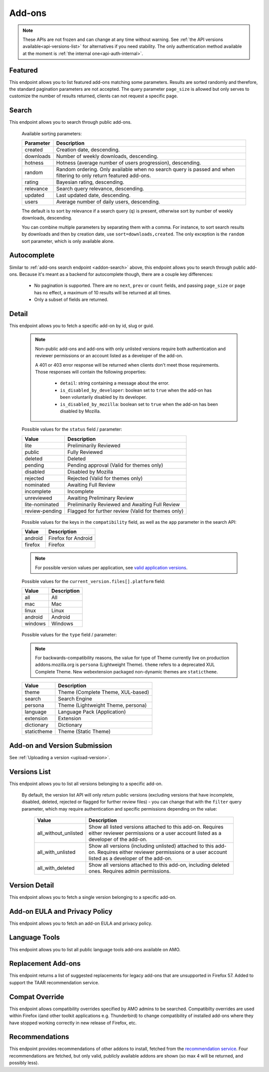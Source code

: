 =======
Add-ons
=======

.. note::

    These APIs are not frozen and can change at any time without warning.
    See :ref:`the API versions available<api-versions-list>` for alternatives
    if you need stability.
    The only authentication method available at
    the moment is :ref:`the internal one<api-auth-internal>`.

--------
Featured
--------

.. _addon-featured:

This endpoint allows you to list featured add-ons matching some parameters.
Results are sorted randomly and therefore, the standard pagination parameters
are not accepted. The query parameter ``page_size`` is allowed but only serves
to customize the number of results returned, clients can not request a specific
page.

.. http:get:: /api/v4/addons/featured/

    :query string app: **Required**. Filter by :ref:`add-on application <addon-detail-application>` availability.
    :query string category: Filter by :ref:`category slug <category-list>`. ``app`` and ``type`` parameters need to be set, otherwise this parameter is ignored.
    :query string lang: Request add-ons featured for this specific language to be returned alongside add-ons featured globally. Also activate translations for that query. (See :ref:`translated fields <api-overview-translations>`)
    :query string type: Filter by :ref:`add-on type <addon-detail-type>`.
    :query int page_size: Maximum number of results to return. Defaults to 25.
    :>json array results: An array of :ref:`add-ons <addon-detail-object>`.

------
Search
------

.. _addon-search:

This endpoint allows you to search through public add-ons.

.. http:get:: /api/v4/addons/search/

    :query string q: The search query. The maximum length allowed is 100 characters.
    :query string app: Filter by :ref:`add-on application <addon-detail-application>` availability.
    :query string appversion: Filter by application version compatibility. Pass the full version as a string, e.g. ``46.0``. Only valid when the ``app`` parameter is also present.
    :query string author: Filter by exact (listed) author username or user id. Multiple author usernames or ids can be specified, separated by comma(s), in which case add-ons with at least one matching author are returned.
    :query string category: Filter by :ref:`category slug <category-list>`. ``app`` and ``type`` parameters need to be set, otherwise this parameter is ignored.
    :query string color: (Experimental) Filter by color in RGB hex format, trying to find themes that approximately match the specified color. Only works for static themes.
    :query string exclude_addons: Exclude add-ons by ``slug`` or ``id``. Multiple add-ons can be specified, separated by comma(s).
    :query boolean featured: Filter to only featured add-ons.  Only ``featured=true`` is supported.
        If ``app`` is provided as a parameter then only featured collections targeted to that application are taken into account.
        If ``lang`` is provided then only featured collections targeted to that language, (and collections for all languages), are taken into account. Both ``app`` and ``lang`` can be provided to filter to addons that are featured in collections that application and for that language, (and for all languages).
    :query string guid: Filter by exact add-on guid. Multiple guids can be specified, separated by comma(s), in which case any add-ons matching any of the guids will be returned.  As guids are unique there should be at most one add-on result per guid specified. For usage with Firefox, instead of separating multiple guids by comma(s), a single guid can be passed in base64url format, prefixed by the ``rta:`` string.
    :query string lang: Activate translations in the specific language for that query. (See :ref:`translated fields <api-overview-translations>`)
    :query int page: 1-based page number. Defaults to 1.
    :query int page_size: Maximum number of results to return for the requested page. Defaults to 25.
    :query string platform: Filter by :ref:`add-on platform <addon-detail-platform>` availability.
    :query boolean recommended: Filter to only add-ons recommended by Mozilla.  Only ``recommended=true`` is supported.
    :query string tag: Filter by exact tag name. Multiple tag names can be specified, separated by comma(s), in which case add-ons containing *all* specified tags are returned.
    :query string type: Filter by :ref:`add-on type <addon-detail-type>`.
    :query string sort: The sort parameter. The available parameters are documented in the :ref:`table below <addon-search-sort>`.
    :>json int count: The number of results for this query.
    :>json string next: The URL of the next page of results.
    :>json string previous: The URL of the previous page of results.
    :>json array results: An array of :ref:`add-ons <addon-detail-object>`. As described below, the following fields are omitted for performance reasons: ``release_notes`` and ``license`` fields on ``current_version`` as well as ``picture_url`` from ``authors``. The special ``_score`` property is added to each add-on object, it contains a float value representing the relevancy of each add-on for the given query.

.. _addon-search-sort:

    Available sorting parameters:

    ==============  ==========================================================
         Parameter  Description
    ==============  ==========================================================
           created  Creation date, descending.
         downloads  Number of weekly downloads, descending.
           hotness  Hotness (average number of users progression), descending.
            random  Random ordering. Only available when no search query is
                    passed and when filtering to only return featured add-ons.
            rating  Bayesian rating, descending.
         relevance  Search query relevance, descending.
           updated  Last updated date, descending.
             users  Average number of daily users, descending.
    ==============  ==========================================================

    The default is to sort by relevance if a search query (``q``) is present,
    otherwise sort by number of weekly downloads, descending.

    You can combine multiple parameters by separating them with a comma.
    For instance, to sort search results by downloads and then by creation
    date, use ``sort=downloads,created``. The only exception is the ``random``
    sort parameter, which is only available alone.


------------
Autocomplete
------------

.. _addon-autocomplete:

Similar to :ref:`add-ons search endpoint <addon-search>` above, this endpoint
allows you to search through public add-ons. Because it's meant as a backend
for autocomplete though, there are a couple key differences:

  - No pagination is supported. There are no ``next``, ``prev`` or ``count``
    fields, and passing ``page_size`` or ``page`` has no effect, a maximum of 10
    results will be returned at all times.
  - Only a subset of fields are returned.

.. http:get:: /api/v4/addons/autocomplete/

    :query string q: The search query.
    :query string app: Filter by :ref:`add-on application <addon-detail-application>` availability.
    :query string appversion: Filter by application version compatibility. Pass the full version as a string, e.g. ``46.0``. Only valid when the ``app`` parameter is also present.
    :query string author: Filter by exact (listed) author username. Multiple author names can be specified, separated by comma(s), in which case add-ons with at least one matching author are returned.
    :query string category: Filter by :ref:`category slug <category-list>`. ``app`` and ``type`` parameters need to be set, otherwise this parameter is ignored.
    :query string lang: Activate translations in the specific language for that query. (See :ref:`translated fields <api-overview-translations>`)
    :query string platform: Filter by :ref:`add-on platform <addon-detail-platform>` availability.
    :query string tag: Filter by exact tag name. Multiple tag names can be specified, separated by comma(s).
    :query string type: Filter by :ref:`add-on type <addon-detail-type>`.
    :query string sort: The sort parameter. The available parameters are documented in the :ref:`table below <addon-search-sort>`.
    :>json array results: An array of :ref:`add-ons <addon-detail-object>`. Only the ``id``, ``icon_url``, ``name``, ``type`` and ``url`` fields are supported though.


------
Detail
------

.. _addon-detail:

This endpoint allows you to fetch a specific add-on by id, slug or guid.

    .. note::
        Non-public add-ons and add-ons with only unlisted versions require both
        authentication and reviewer permissions or an account listed as a
        developer of the add-on.

        A 401 or 403 error response will be returned when clients don't meet
        those requirements. Those responses will contain the following
        properties:

            * ``detail``: string containing a message about the error.
            * ``is_disabled_by_developer``: boolean set to ``true`` when the add-on has been voluntarily disabled by its developer.
            * ``is_disabled_by_mozilla``: boolean set to ``true`` when the add-on has been disabled by Mozilla.

.. http:get:: /api/v4/addons/addon/(int:id|string:slug|string:guid)/

    .. _addon-detail-object:

    :query string app: Used in conjunction with ``appversion`` below to alter ``current_version`` behaviour. Need to be a valid :ref:`add-on application <addon-detail-application>`.
    :query string appversion: Make ``current_version`` return the latest public version of the add-on compatible with the given application version, if possible, otherwise fall back on the generic implementation. Pass the full version as a string, e.g. ``46.0``. Only valid when the ``app`` parameter is also present. Currently only compatible with language packs through the add-on detail API, ignored for other types of add-ons and APIs.
    :query string lang: Activate translations in the specific language for that query. (See :ref:`Translated Fields <api-overview-translations>`)
    :query string wrap_outgoing_links: If this parameter is present, wrap outgoing links through ``outgoing.prod.mozaws.net`` (See :ref:`Outgoing Links <api-overview-outgoing>`)
    :>json int id: The add-on id on AMO.
    :>json array authors: Array holding information about the authors for the add-on.
    :>json int authors[].id: The id for an author.
    :>json string authors[].name: The name for an author.
    :>json string authors[].url: The link to the profile page for an author.
    :>json string authors[].username: The username for an author.
    :>json string authors[].picture_url: URL to a photo of the user, or `/static/img/anon_user.png` if not set. For performance reasons this field is omitted from the search endpoint.
    :>json int average_daily_users: The average number of users for the add-on (updated daily).
    :>json object categories: Object holding the categories the add-on belongs to.
    :>json array categories[app_name]: Array holding the :ref:`category slugs <category-list>` the add-on belongs to for a given :ref:`add-on application <addon-detail-application>`. (Combine with the add-on ``type`` to determine the name of the category).
    :>json string contributions_url: URL to the (external) webpage where the addon's authors collect monetary contributions, if set. Can be an empty value.
    :>json string created: The date the add-on was created.
    :>json object current_version: Object holding the current :ref:`version <version-detail-object>` of the add-on. For performance reasons the ``license`` field omits the ``text`` property from both the search and detail endpoints.
    :>json string default_locale: The add-on default locale for translations.
    :>json string|object|null description: The add-on description (See :ref:`translated fields <api-overview-translations>`).
    :>json string|object|null developer comments: Additional information about the add-on provided by the developer. (See :ref:`translated fields <api-overview-translations>`).
    :>json string edit_url: The URL to the developer edit page for the add-on.
    :>json string guid: The add-on `extension identifier <https://developer.mozilla.org/en-US/Add-ons/Install_Manifests#id>`_.
    :>json boolean has_eula: The add-on has an End-User License Agreement that the user needs to agree with before installing (See :ref:`add-on EULA and privacy policy <addon-eula-policy>`).
    :>json boolean has_privacy_policy: The add-on has a Privacy Policy (See :ref:`add-on EULA and privacy policy <addon-eula-policy>`).
    :>json string|object|null homepage: The add-on homepage (See :ref:`translated fields <api-overview-translations>`).
    :>json string icon_url: The URL to icon for the add-on (including a cachebusting query string).
    :>json object icons: An object holding the URLs to an add-ons icon including a cachebusting query string as values and their size as properties. Currently exposes 32, 64, 128 pixels wide icons.
    :>json boolean is_disabled: Whether the add-on is disabled or not.
    :>json boolean is_experimental: Whether the add-on has been marked by the developer as experimental or not.
    :>json boolean is_featured: The add-on appears in a featured collection.
    :>json boolean is_recommended: The add-on is recommended by Mozilla.
    :>json boolean is_source_public: Whether the add-on source is publicly viewable or not.
    :>json string|object|null name: The add-on name (See :ref:`translated fields <api-overview-translations>`).
    :>json string last_updated: The date of the last time the add-on was updated by its developer(s).
    :>json object|null latest_unlisted_version: Object holding the latest unlisted :ref:`version <version-detail-object>` of the add-on. This field is only present if the user has unlisted reviewer permissions, or is listed as a developer of the add-on.
    :>json array previews: Array holding information about the previews for the add-on.
    :>json int previews[].id: The id for a preview.
    :>json string|object|null previews[].caption: The caption describing a preview (See :ref:`translated fields <api-overview-translations>`).
    :>json int previews[].image_size[]: width, height dimensions of of the preview image.
    :>json string previews[].image_url: The URL (including a cachebusting query string) to the preview image.
    :>json int previews[].thumbnail_size[]: width, height dimensions of of the preview image thumbnail.
    :>json string previews[].thumbnail_url: The URL (including a cachebusting query string) to the preview image thumbnail.
    :>json boolean public_stats: Boolean indicating whether the add-on stats are public or not.
    :>json object ratings: Object holding ratings summary information about the add-on.
    :>json int ratings.count: The total number of user ratings for the add-on.
    :>json int ratings.text_count: The number of user ratings with review text for the add-on.
    :>json string ratings_url: The URL to the user ratings list page for the add-on.
    :>json float ratings.average: The average user rating for the add-on.
    :>json float ratings.bayesian_average: The bayesian average user rating for the add-on.
    :>json boolean requires_payment: Does the add-on require payment, non-free services or software, or additional hardware.
    :>json string review_url: The URL to the reviewer review page for the add-on.
    :>json string slug: The add-on slug.
    :>json string status: The :ref:`add-on status <addon-detail-status>`.
    :>json string|object|null summary: The add-on summary (See :ref:`translated fields <api-overview-translations>`).
    :>json string|object|null support_email: The add-on support email (See :ref:`translated fields <api-overview-translations>`).
    :>json string|object|null support_url: The add-on support URL (See :ref:`translated fields <api-overview-translations>`).
    :>json array tags: List containing the text of the tags set on the add-on.
    :>json object theme_data: Object holding `lightweight theme (Persona) <https://developer.mozilla.org/en-US/Add-ons/Themes/Lightweight_themes>`_ data. Only present for themes (Persona).
    :>json string type: The :ref:`add-on type <addon-detail-type>`.
    :>json string url: The (absolute) add-on detail URL.
    :>json int weekly_downloads: The number of downloads for the add-on in the last week. Not present for lightweight themes.


.. _addon-detail-status:

    Possible values for the ``status`` field / parameter:

    ==============  ==========================================================
             Value  Description
    ==============  ==========================================================
              lite  Preliminarily Reviewed
            public  Fully Reviewed
           deleted  Deleted
           pending  Pending approval (Valid for themes only)
          disabled  Disabled by Mozilla
          rejected  Rejected (Valid for themes only)
         nominated  Awaiting Full Review
        incomplete  Incomplete
        unreviewed  Awaiting Preliminary Review
    lite-nominated  Preliminarily Reviewed and Awaiting Full Review
    review-pending  Flagged for further review (Valid for themes only)
    ==============  ==========================================================


.. _addon-detail-application:

    Possible values for the keys in the ``compatibility`` field, as well as the
    ``app`` parameter in the search API:

    ==============  ==========================================================
             Value  Description
    ==============  ==========================================================
           android  Firefox for Android
           firefox  Firefox
    ==============  ==========================================================

    .. note::
        For possible version values per application, see
        `valid application versions`_.

.. _addon-detail-platform:

    Possible values for the ``current_version.files[].platform`` field:

    ==============  ==========================================================
             Value  Description
    ==============  ==========================================================
               all  All
               mac  Mac
             linux  Linux
           android  Android
           windows  Windows
    ==============  ==========================================================

.. _addon-detail-type:

    Possible values for the ``type`` field / parameter:

    .. note::

        For backwards-compatibility reasons, the value for type of Theme
        currently live on production addons.mozilla.org is ``persona``
        (Lightweight Theme). ``theme`` refers to a deprecated XUL Complete Theme.
        New webextension packaged non-dynamic themes are ``statictheme``.

    ==============  ==========================================================
             Value  Description
    ==============  ==========================================================
             theme  Theme (Complete Theme, XUL-based)
            search  Search Engine
           persona  Theme (Lightweight Theme, persona)
          language  Language Pack (Application)
         extension  Extension
        dictionary  Dictionary
       statictheme  Theme (Static Theme)
    ==============  ==========================================================


-----------------------------
Add-on and Version Submission
-----------------------------

See :ref:`Uploading a version <upload-version>`.

-------------
Versions List
-------------

.. _version-list:

This endpoint allows you to list all versions belonging to a specific add-on.

.. http:get:: /api/v4/addons/addon/(int:addon_id|string:addon_slug|string:addon_guid)/versions/

    .. note::
        Non-public add-ons and add-ons with only unlisted versions require both:

            * authentication
            * reviewer permissions or an account listed as a developer of the add-on

    :query string filter: The :ref:`filter <version-filtering-param>` to apply.
    :query string lang: Activate translations in the specific language for that query. (See :ref:`translated fields <api-overview-translations>`)
    :query int page: 1-based page number. Defaults to 1.
    :query int page_size: Maximum number of results to return for the requested page. Defaults to 25.
    :>json int count: The number of versions for this add-on.
    :>json string next: The URL of the next page of results.
    :>json string previous: The URL of the previous page of results.
    :>json array results: An array of :ref:`versions <version-detail-object>`.

.. _version-filtering-param:

   By default, the version list API will only return public versions
   (excluding versions that have incomplete, disabled, deleted, rejected or
   flagged for further review files) - you can change that with the ``filter``
   query parameter, which may require authentication and specific permissions
   depending on the value:

    ====================  =====================================================
                   Value  Description
    ====================  =====================================================
    all_without_unlisted  Show all listed versions attached to this add-on.
                          Requires either reviewer permissions or a user
                          account listed as a developer of the add-on.
       all_with_unlisted  Show all versions (including unlisted) attached to
                          this add-on. Requires either reviewer permissions or
                          a user account listed as a developer of the add-on.
        all_with_deleted  Show all versions attached to this add-on, including
                          deleted ones. Requires admin permissions.
    ====================  =====================================================

--------------
Version Detail
--------------

.. _version-detail:

This endpoint allows you to fetch a single version belonging to a specific add-on.

.. http:get:: /api/v4/addons/addon/(int:addon_id|string:addon_slug|string:addon_guid)/versions/(int:id)/

    .. _version-detail-object:

    :query string lang: Activate translations in the specific language for that query. (See :ref:`translated fields <api-overview-translations>`)
    :>json int id: The version id.
    :>json string channel: The version channel, which determines its visibility on the site. Can be either ``unlisted`` or ``listed``.
    :>json object compatibility:
        Object detailing which :ref:`applications <addon-detail-application>` the version is compatible with.
        The exact min/max version numbers in the object correspond to
        `valid application versions`_. Example:

            .. code-block:: json

                {
                  "compatibility": {
                    "android": {
                      "min": "38.0a1",
                      "max": "43.0"
                    },
                    "firefox": {
                      "min": "38.0a1",
                      "max": "43.0"
                    }
                  }
                }

    :>json object compatibility[app_name].max: Maximum version of the corresponding app the version is compatible with. Should only be enforced by clients if ``is_strict_compatibility_enabled`` is ``true``.
    :>json object compatibility[app_name].min: Minimum version of the corresponding app the version is compatible with.
    :>json string edit_url: The URL to the developer edit page for the version.
    :>json array files: Array holding information about the files for the version.
    :>json int files[].id: The id for a file.
    :>json string files[].created: The creation date for a file.
    :>json string files[].hash: The hash for a file.
    :>json boolean files[].is_mozilla_signed_extension: Whether the file was signed with a Mozilla internal certificate or not.
    :>json boolean files[].is_restart_required: Whether the file requires a browser restart to work once installed or not.
    :>json boolean files[].is_webextension: Whether the file is a WebExtension or not.
    :>json array files[].permissions[]: Array of the webextension permissions for this File, as strings.  Empty for non-webextensions.
    :>json string files[].platform: The :ref:`platform <addon-detail-platform>` for a file.
    :>json int files[].size: The size for a file, in bytes.
    :>json int files[].status: The :ref:`status <addon-detail-status>` for a file.
    :>json string files[].url: The (absolute) URL to download a file. Clients using this API can append an optional ``src`` query parameter to the url which would indicate the source of the request (See :ref:`download sources <download-sources>`).
    :>json object license: Object holding information about the license for the version.
    :>json boolean license.is_custom: Whether the license text has been provided by the developer, or not.  (When ``false`` the license is one of the common, predefined, licenses).
    :>json string|object|null license.name: The name of the license (See :ref:`translated fields <api-overview-translations>`).
    :>json string|object|null license.text: The text of the license (See :ref:`translated fields <api-overview-translations>`). For performance reasons this field is omitted from add-on detail endpoint.
    :>json string|null license.url: The URL of the full text of license.
    :>json string|object|null release_notes: The release notes for this version (See :ref:`translated fields <api-overview-translations>`).
    :>json string reviewed: The date the version was reviewed at.
    :>json boolean is_strict_compatibility_enabled: Whether or not this version has `strictCompatibility <https://developer.mozilla.org/en-US/Add-ons/Install_Manifests#strictCompatibility>`_. set.
    :>json string version: The version number string for the version.


------------------------------
Add-on EULA and Privacy Policy
------------------------------

.. _addon-eula-policy:

This endpoint allows you to fetch an add-on EULA and privacy policy.

.. http:get:: /api/v4/addons/addon/(int:id|string:slug|string:guid)/eula_policy/

    .. note::
        Non-public add-ons and add-ons with only unlisted versions require both:

            * authentication
            * reviewer permissions or an account listed as a developer of the add-on

    :>json string|object|null eula: The text of the EULA, if present (See :ref:`translated fields <api-overview-translations>`).
    :>json string|object|null privacy_policy: The text of the Privacy Policy, if present (See :ref:`translated fields <api-overview-translations>`).


--------------
Language Tools
--------------

.. _addon-language-tools:

This endpoint allows you to list all public language tools add-ons available
on AMO.

.. http:get:: /api/v4/addons/language-tools/

    .. note::
        Because this endpoint is intended to be used to feed a page that
        displays all available language tools in a single page, it is not
        paginated as normal, and instead will return all results without
        obeying regular pagination parameters. The ordering is left undefined,
        it's up to the clients to re-order results as needed before displaying
        the add-ons to the end-users.

        In addition, the results can be cached for up to 24 hours, based on the
        full URL used in the request.

    :query string app: Mandatory. Filter by :ref:`add-on application <addon-detail-application>` availability.
    :query string appversion: Filter by application version compatibility. Pass the full version as a string, e.g. ``46.0``. Only valid when both the ``app`` and ``type`` parameters are also present, and only makes sense for Language Packs, since Dictionaries are always compatible with every application version.
    :query string author: Filter by exact (listed) author username. Multiple author names can be specified, separated by comma(s), in which case add-ons with at least one matching author are returned.
    :query string lang: Activate translations in the specific language for that query. (See :ref:`translated fields <api-overview-translations>`)
    :query string type: Mandatory when ``appversion`` is present. Filter by :ref:`add-on type <addon-detail-type>`. The default is to return both Language Packs or Dictionaries.
    :>json array results: An array of language tools.
    :>json int results[].id: The add-on id on AMO.
    :>json object results[].current_compatible_version: Object holding the latest publicly available :ref:`version <version-detail-object>` of the add-on compatible with the ``appversion`` parameter used. Only present when ``appversion`` is passed and valid. For performance reasons, only the following version properties are returned on the object: ``id``, ``files``, ``reviewed``, and ``version``.
    :>json string results[].default_locale: The add-on default locale for translations.
    :>json string|object|null results[].name: The add-on name (See :ref:`translated fields <api-overview-translations>`).
    :>json string results[].guid: The add-on `extension identifier <https://developer.mozilla.org/en-US/Add-ons/Install_Manifests#id>`_.
    :>json string results[].slug: The add-on slug.
    :>json string results[].target_locale: For dictionaries and language packs, the locale the add-on is meant for. Only present when using the Language Tools endpoint.
    :>json string results[].type: The :ref:`add-on type <addon-detail-type>`.
    :>json string results[].url: The (absolute) add-on detail URL.

.. _`valid application versions`: https://addons.mozilla.org/en-US/firefox/pages/appversions/


-------------------
Replacement Add-ons
-------------------

.. _addon-replacement-addons:

This endpoint returns a list of suggested replacements for legacy add-ons that are unsupported in Firefox 57.  Added to support the TAAR recommendation service.

.. http:get:: /api/v4/addons/replacement-addon/

    :query int page: 1-based page number. Defaults to 1.
    :query int page_size: Maximum number of results to return for the requested page. Defaults to 25.
    :>json int count: The total number of replacements.
    :>json string next: The URL of the next page of results.
    :>json string previous: The URL of the previous page of results.
    :>json array results: An array of replacements matches.
    :>json string results[].guid: The extension identifier of the legacy add-on.
    :>json string results[].replacement[]: An array of guids for the replacements add-ons.  If there is a direct replacement this will be a list of one add-on guid.  The list can be empty if all the replacement add-ons are invalid (e.g. not publicly available on AMO).  The list will also be empty if the replacement is to a url that is not an addon or collection.


---------------
Compat Override
---------------

.. _addon-compat-override:

This endpoint allows compatibility overrides specified by AMO admins to be searched.
Compatibilty overrides are used within Firefox i(and other toolkit applications e.g. Thunderbird) to change compatibility of installed add-ons where they have stopped working correctly in new release of Firefox, etc.

.. http:get:: /api/v4/addons/compat-override/

    :query string guid: Filter by exact add-on guid. Multiple guids can be specified, separated by comma(s), in which case any add-ons matching any of the guids will be returned.  As guids are unique there should be at most one add-on result per guid specified.
    :query int page: 1-based page number. Defaults to 1.
    :query int page_size: Maximum number of results to return for the requested page. Defaults to 25.
    :>json int count: The number of results for this query.
    :>json string next: The URL of the next page of results.
    :>json string previous: The URL of the previous page of results.
    :>json array results: An array of compat overrides.
    :>json int|null results[].addon_id: The add-on identifier on AMO, if specified.
    :>json string results[].addon_guid: The add-on extension identifier.
    :>json string results[].name: A description entered by AMO admins to describe the override.
    :>json array results[].version_ranges: An array of affected versions of the add-on.
    :>json string results[].version_ranges[].addon_min_version: minimum version of the add-on to be disabled.
    :>json string results[].version_ranges[].addon_max_version: maximum version of the add-on to be disabled.
    :>json array results[].version_ranges[].applications: An array of affected applications for this range of versions.
    :>json string results[].version_ranges[].applications[].name: Application name (e.g. Firefox).
    :>json int results[].version_ranges[].applications[].id: Application id on AMO.
    :>json string results[].version_ranges[].applications[].min_version: minimum version of the application to be disabled in.
    :>json string results[].version_ranges[].applications[].max_version: maximum version of the application to be disabled in.
    :>json string results[].version_ranges[].applications[].guid: Application `guid <https://addons.mozilla.org/en-US/firefox/pages/appversions/>`_.


---------------
Recommendations
---------------

.. _addon-recommendations:

This endpoint provides recommendations of other addons to install, fetched from the `recommendation service <https://github.com/mozilla/taar>`_.
Four recommendations are fetched, but only valid, publicly available addons are shown (so max 4 will be returned, and possibly less).

.. http:get:: /api/v4/addons/recommendations/

    :query string guid: Fetch recommendations for this add-on guid.
    :query string lang: Activate translations in the specific language for that query. (See :ref:`translated fields <api-overview-translations>`)
    :query boolean recommended: Fetch recommendations from the recommendation service, or return a curated fallback list instead.
    :>json string outcome: Outcome of the response returned.  Will be either: ``recommended`` - responses from recommendation service; ``recommended_fallback`` - service timed out or returned empty or invalid results so we returned fallback; ``curated`` - ``recommended=False`` was requested so fallback returned.
    :>json string|null fallback_reason: if ``outcome`` was ``recommended_fallback`` then the reason why.  Will be either: ``timeout``, ``no_results``, or ``invalid_results``.
    :>json int count: The number of results for this query.
    :>json string next: The URL of the next page of results.
    :>json string previous: The URL of the previous page of results.
    :>json array results: An array of :ref:`add-ons <addon-detail-object>`. The following fields are omitted for performance reasons: ``release_notes`` and ``license`` fields on ``current_version`` and ``current_beta_version``, as well as ``picture_url`` from ``authors``.
